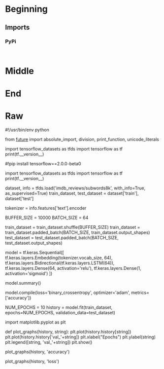 #+BEGIN_COMMENT
.. title: IMDB Reviews Tensorflow Dataset
.. slug: imdb-reviews-tensorflow-dataset
.. date: 2019-09-09 16:24:46 UTC-07:00
.. tags: nlp,sentiment,tensorflow
.. category: NLP
.. link: 
.. description: Using the Tensorflow IMDB Reviews data-set to train a Single-Layer LSTM Model.
.. type: text

#+END_COMMENT
#+OPTIONS: ^:{}
#+TOC: headlines 3
* Beginning
** Imports
*** PyPi
#+begin_src ipython :session imdb :results none

#+end_src
* Middle
* End
* Raw
#+begin_center
#!/usr/bin/env python
# coding: utf-8

# # Single Layer LSTM

# In[ ]:


from __future__ import absolute_import, division, print_function, unicode_literals


import tensorflow_datasets as tfds
import tensorflow as tf
print(tf.__version__)


# In[ ]:


# If the tf.__version__ is 1.x, please run this cell
#!pip install tensorflow==2.0.0-beta0


# In[ ]:


import tensorflow_datasets as tfds
import tensorflow as tf
print(tf.__version__)


# In[ ]:


# Get the data
dataset, info = tfds.load('imdb_reviews/subwords8k', with_info=True, as_supervised=True)
train_dataset, test_dataset = dataset['train'], dataset['test']


# In[ ]:


tokenizer = info.features['text'].encoder


# In[ ]:


BUFFER_SIZE = 10000
BATCH_SIZE = 64

train_dataset = train_dataset.shuffle(BUFFER_SIZE)
train_dataset = train_dataset.padded_batch(BATCH_SIZE, train_dataset.output_shapes)
test_dataset = test_dataset.padded_batch(BATCH_SIZE, test_dataset.output_shapes)


# In[ ]:


model = tf.keras.Sequential([
    tf.keras.layers.Embedding(tokenizer.vocab_size, 64),
    tf.keras.layers.Bidirectional(tf.keras.layers.LSTM(64)),
    tf.keras.layers.Dense(64, activation='relu'),
    tf.keras.layers.Dense(1, activation='sigmoid')
])


# In[ ]:


model.summary()


# In[ ]:


model.compile(loss='binary_crossentropy', optimizer='adam', metrics=['accuracy'])


# In[ ]:


NUM_EPOCHS = 10
history = model.fit(train_dataset, epochs=NUM_EPOCHS, validation_data=test_dataset)


# In[ ]:


import matplotlib.pyplot as plt


def plot_graphs(history, string):
  plt.plot(history.history[string])
  plt.plot(history.history['val_'+string])
  plt.xlabel("Epochs")
  plt.ylabel(string)
  plt.legend([string, 'val_'+string])
  plt.show()


# In[ ]:


plot_graphs(history, 'accuracy')


# In[ ]:


plot_graphs(history, 'loss')


#+end_center
